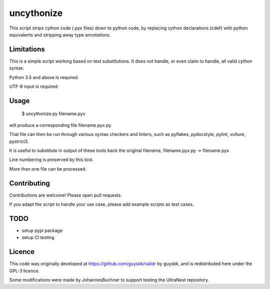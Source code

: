 ============
uncythonize
============

This script strips cython code (.pyx files) down to python code, by
replacing cython declarations (cdef) with python equivalents
and stripping away type annotations.

Limitations
--------------

This is a simple script working based on text substitutions.
It does not handle, or even claim to handle, all valid cython syntax.

Python 3.5 and above is required.

UTF-8 input is required.

Usage
---------

	$ uncythonize.py filename.pyx

will produce a corresponding file filename.pyx.py

That file can then be run through various syntax checkers and linters,
such as pyflakes, pydocstyle, pylint, vulture, pystrict3.

It is useful to substitute in output of these tools back the original
filename, filename.pyx.py -> filename.pyx

Line numbering is preserved by this tool.

More than one file can be processed.


Contributing
--------------

Contributions are welcome! Please open pull requests.

If you adapt the script to handle your use case, please add
example scripts as test cases.

TODO
----------

* setup pypi package
* setup CI testing

Licence
---------

This code was originally developed at https://github.com/guyskk/validr
by guyskk, and is redistributed here under the GPL-3 licence.

Some modifications were made by JohannesBuchner to support testing 
the UltraNest repository.
